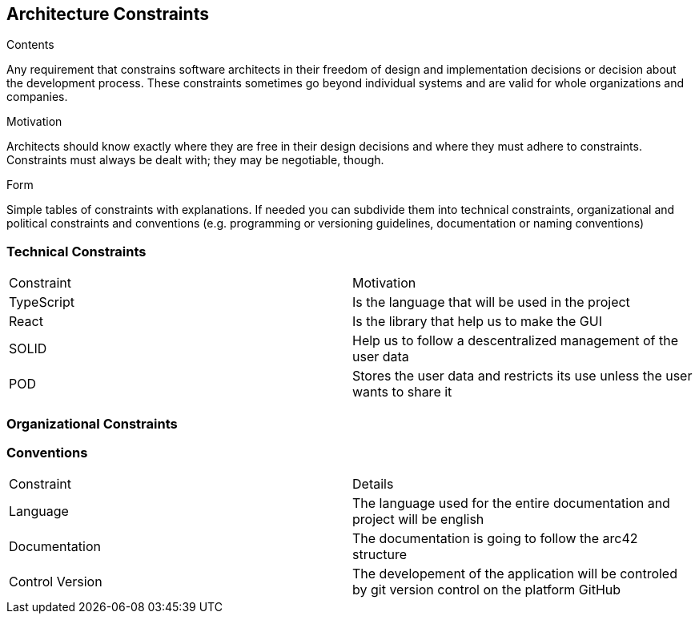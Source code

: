 [[section-architecture-constraints]]
== Architecture Constraints


[role="arc42help"]
****
.Contents
Any requirement that constrains software architects in their freedom of design and implementation decisions or decision about the development process. These constraints sometimes go beyond individual systems and are valid for whole organizations and companies.

.Motivation
Architects should know exactly where they are free in their design decisions and where they must adhere to constraints.
Constraints must always be dealt with; they may be negotiable, though.

.Form
Simple tables of constraints with explanations.
If needed you can subdivide them into
technical constraints, organizational and political constraints and
conventions (e.g. programming or versioning guidelines, documentation or naming conventions)
****
=== Technical Constraints

|===
| Constraint | Motivation
| TypeScript | Is the language that will be used in the project
| React | Is the library that help us to make the GUI
| SOLID | Help us to follow a descentralized management of the user data
| POD | Stores the user data and restricts its use unless the user wants to share it
|===

=== Organizational Constraints



=== Conventions

|===
| Constraint | Details
| Language | The language used for the entire documentation and project will be english
| Documentation | The documentation is going to follow the arc42 structure
| Control Version| The developement of the application will be controled by git version control on the platform GitHub
|===